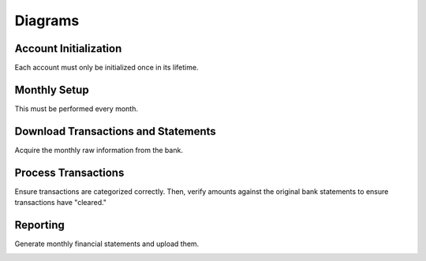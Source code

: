 Diagrams
========

Account Initialization
----------------------

Each account must only be initialized once in its lifetime.

.. image:: ../_static/diagrams/Initialization.png

Monthly Setup
-------------

This must be performed every month.

.. image:: ../_static/diagrams/Setup.png

Download Transactions and Statements
------------------------------------

Acquire the monthly raw information from the bank.

.. image:: ../_static/diagrams/Downloads.png

Process Transactions
--------------------

Ensure transactions are categorized correctly.
Then, verify amounts against the original bank statements to ensure transactions have "cleared."

.. image:: ../_static/diagrams/Process.png

Reporting
---------

Generate monthly financial statements and upload them.

.. image:: ../_static/diagrams/Reporting.png
